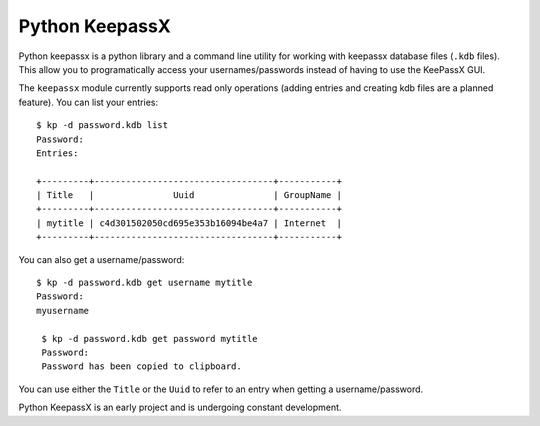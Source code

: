 Python KeepassX
===============

.. image:: https://secure.travis-ci.org/jamesls/python-keepassx.png?branch=master
   :target: http://travis-ci.org/jamesls/python-keepassx

.. image:: https://coveralls.io/repos/jamesls/python-keepassx/badge.png?branch=master
   :target: https://coveralls.io/r/jamesls/python-keepassx?branch=master

Python keepassx is a python library and a command line utility for working with
keepassx database files (``.kdb`` files).  This allow you to programatically
access your usernames/passwords instead of having to use the KeePassX GUI.

The ``keepassx`` module currently supports read only operations (adding entries
and creating kdb files are a planned feature).  You can list
your entries::

    $ kp -d password.kdb list
    Password:
    Entries:

    +---------+----------------------------------+-----------+
    | Title   |               Uuid               | GroupName |
    +---------+----------------------------------+-----------+
    | mytitle | c4d301502050cd695e353b16094be4a7 | Internet  |
    +---------+----------------------------------+-----------+

You can also get a username/password::

  $ kp -d password.kdb get username mytitle
  Password:
  myusername

   $ kp -d password.kdb get password mytitle
   Password:
   Password has been copied to clipboard.

You can use either the ``Title`` or the ``Uuid`` to refer to an entry when
getting a username/password.

Python KeepassX is an early project and is undergoing constant development.
